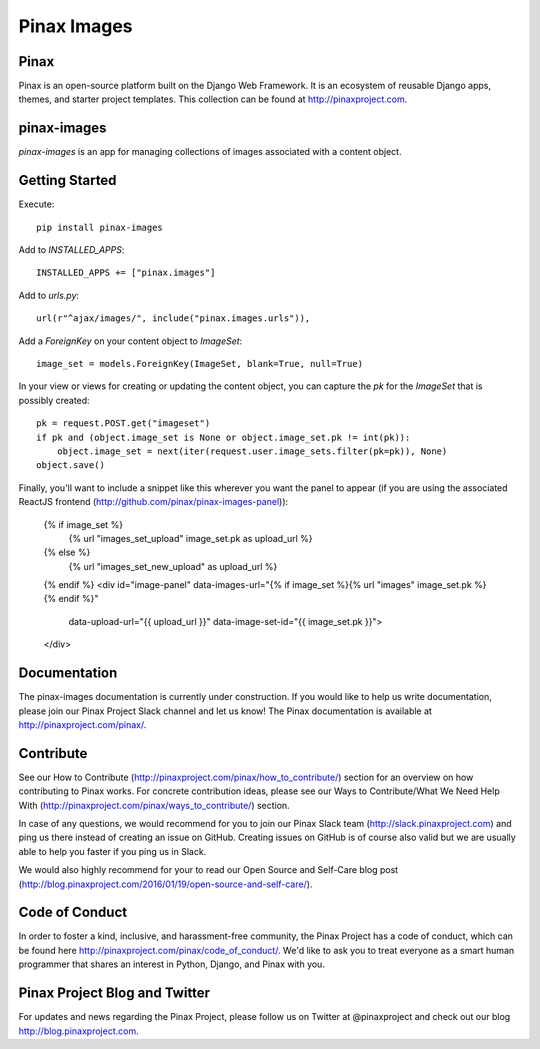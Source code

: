 Pinax Images
============

.. image:: http://slack.pinaxproject.com/badge.svg
   :target: http://slack.pinaxproject.com/

.. image:: https://img.shields.io/travis/pinax/pinax-images.svg
   :target: https://travis-ci.org/pinax/pinax-images

.. image:: https://img.shields.io/coveralls/pinax/pinax-images.svg
   :target: https://coveralls.io/r/pinax/pinax-images

.. image:: https://img.shields.io/pypi/dm/pinax-images.svg
   :target:  https://pypi.python.org/pypi/pinax-images/

.. image:: https://img.shields.io/pypi/v/pinax-images.svg
   :target:  https://pypi.python.org/pypi/pinax-images/

.. image:: https://img.shields.io/badge/license-MIT-blue.svg
   :target:  https://pypi.python.org/pypi/pinax-images/




Pinax
------

Pinax is an open-source platform built on the Django Web Framework. It is an ecosystem of reusable Django apps, themes, and starter project templates.
This collection can be found at http://pinaxproject.com.

pinax-images
-------------

`pinax-images` is an app for managing collections of images associated with a content object.


Getting Started
----------------

Execute::

    pip install pinax-images


Add to `INSTALLED_APPS`::

    INSTALLED_APPS += ["pinax.images"]


Add to `urls.py`::

    url(r"^ajax/images/", include("pinax.images.urls")),


Add a `ForeignKey` on your content object to `ImageSet`::

    image_set = models.ForeignKey(ImageSet, blank=True, null=True)


In your view or views for creating or updating the content object, you can
capture the `pk` for the `ImageSet` that is possibly created::

    pk = request.POST.get("imageset")
    if pk and (object.image_set is None or object.image_set.pk != int(pk)):
        object.image_set = next(iter(request.user.image_sets.filter(pk=pk)), None)
    object.save()


Finally, you'll want to include a snippet like this wherever you want the panel
to appear (if you are using the associated ReactJS frontend (http://github.com/pinax/pinax-images-panel)):

    {% if image_set %}
        {% url "images_set_upload" image_set.pk as upload_url %}
    {% else %}
        {% url "images_set_new_upload" as upload_url %}
    {% endif %}
    <div id="image-panel" data-images-url="{% if image_set %}{% url "images" image_set.pk %}{% endif %}"
                          data-upload-url="{{ upload_url }}"
                          data-image-set-id="{{ image_set.pk }}">
    </div>


Documentation
---------------

The pinax-images documentation is currently under construction. If you would like to help us write documentation, please join our Pinax Project Slack channel and let us know! The Pinax documentation is available at http://pinaxproject.com/pinax/.


Contribute
----------------

See our How to Contribute (http://pinaxproject.com/pinax/how_to_contribute/) section for an overview on how contributing to Pinax works. For concrete contribution ideas, please see our Ways to Contribute/What We Need Help With (http://pinaxproject.com/pinax/ways_to_contribute/) section.

In case of any questions, we would recommend for you to join our Pinax Slack team (http://slack.pinaxproject.com) and ping us there instead of creating an issue on GitHub. Creating issues on GitHub is of course also valid but we are usually able to help you faster if you ping us in Slack.

We would also highly recommend for your to read our Open Source and Self-Care blog post (http://blog.pinaxproject.com/2016/01/19/open-source-and-self-care/).  


Code of Conduct
----------------

In order to foster a kind, inclusive, and harassment-free community, the Pinax Project has a code of conduct, which can be found here  http://pinaxproject.com/pinax/code_of_conduct/. We'd like to ask you to treat everyone as a smart human programmer that shares an interest in Python, Django, and Pinax with you.


Pinax Project Blog and Twitter
--------------------------------

For updates and news regarding the Pinax Project, please follow us on Twitter at @pinaxproject and check out our blog http://blog.pinaxproject.com.
